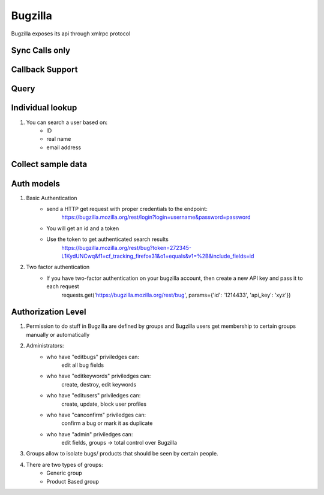 ===========
Bugzilla
===========

Bugzilla exposes its api through xmlrpc protocol

Sync Calls only
-------------------



Callback Support
-------------------

Query
-------------------



Individual lookup
-------------------

1. You can search a user based on:
	- ID
	- real name
	- email address


Collect sample data
--------------------

Auth models
-------------------

1. Basic Authentication
	- send a HTTP get request with proper credentials to the endpoint:
		https://bugzilla.mozilla.org/rest/login?login=username&password=password
	- You will get an id and a token
	- Use the token to get authenticated search results
		https://bugzilla.mozilla.org/rest/bug?token=272345-L1KydUNCwq&f1=cf_tracking_firefox31&o1=equals&v1=%2B&include_fields=id

2. Two factor authentication
	- If you have two-factor authentication on your bugzilla account, then create a new API key and pass it to each request
		requests.get('https://bugzilla.mozilla.org/rest/bug', params={'id': '1214433', 'api_key': 'xyz'})

Authorization Level
--------------------

1. Permission to do stuff in Bugzilla are defined by groups and Bugzilla users get membership to certain groups manually or automatically

2. Administrators:
	- who have "editbugs" priviledges can:
		edit all bug fields
	- who have "editkeywords" priviledges can:
		create, destroy, edit keywords
	- who have "editusers" priviledges can:
		create, update, block user profiles
	- who have "canconfirm" priviledges can:
		confirm a bug or mark it as duplicate
	- who have "admin" priviledges can:
		edit fields, groups -> total control over Bugzilla

3. Groups allow to isolate bugs/ products that should be seen by certain people.

4. There are two types of groups:
	- Generic group
	- Product Based group

